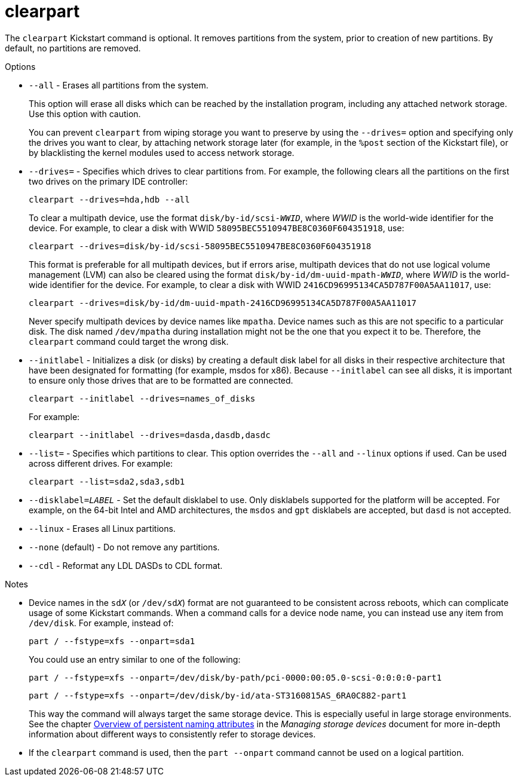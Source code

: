 [id="clearpart_{context}"]
= clearpart

The [command]`clearpart` Kickstart command is optional. It removes partitions from the system, prior to creation of new partitions. By default, no partitions are removed.

// For a detailed example of partitioning including the [command]`clearpart` command, see xnotref:sect-kickstart-partitioning-example[].

.Options

* [option]`--all` - Erases all partitions from the system.
+
This option will erase all disks which can be reached by the installation program, including any attached network storage. Use this option with caution.
+
You can prevent [command]`clearpart` from wiping storage you want to preserve by using the [option]`--drives=` option and specifying only the drives you want to clear, by attaching network storage later (for example, in the [command]`%post` section of the Kickstart file), or by blacklisting the kernel modules used to access network storage.

* [option]`--drives=` - Specifies which drives to clear partitions from. For example, the following clears all the partitions on the first two drives on the primary IDE controller:
+
[subs="quotes,macros"]
----
[command]`clearpart --drives=hda,hdb --all`
----
+
To clear a multipath device, use the format ``disk/by-id/scsi-__WWID__``, where __WWID__ is the world-wide identifier for the device. For example, to clear a disk with WWID `58095BEC5510947BE8C0360F604351918`, use:
+
[subs="quotes,macros"]
----
[command]`clearpart --drives=disk/by-id/scsi-58095BEC5510947BE8C0360F604351918`
----
+
This format is preferable for all multipath devices, but if errors arise, multipath devices that do not use logical volume management (LVM) can also be cleared using the format ``disk/by-id/dm-uuid-mpath-__WWID__``, where __WWID__ is the world-wide identifier for the device. For example, to clear a disk with WWID `2416CD96995134CA5D787F00A5AA11017`, use:
+
[subs="quotes,macros"]
----
[command]`clearpart --drives=disk/by-id/dm-uuid-mpath-2416CD96995134CA5D787F00A5AA11017`
----
+
Never specify multipath devices by device names like `mpatha`. Device names such as this are not specific to a particular disk. The disk named [filename]`/dev/mpatha` during installation might not be the one that you expect it to be. Therefore, the [command]`clearpart` command could target the wrong disk.

* [option]`--initlabel` - Initializes a disk (or disks) by creating a default disk label for all disks in their respective architecture that have been designated for formatting (for example, msdos for x86). Because [option]`--initlabel` can see all disks, it is important to ensure only those drives that are to be formatted are connected.
+
[subs="quotes,macros"]
----
[command]`clearpart --initlabel --drives=names_of_disks`
----
+
For example:
+
[subs="quotes,macros"]
----
[command]`clearpart --initlabel --drives=dasda,dasdb,dasdc`
----

* [option]`--list=` - Specifies which partitions to clear. This option overrides the [option]`--all` and [option]`--linux` options if used. Can be used across different drives. For example:
+
[subs="quotes,macros"]
----
[command]`clearpart --list=sda2,sda3,sdb1`
----

* [option]`--disklabel=_LABEL_` - Set the default disklabel to use. Only disklabels supported for the platform will be accepted. For example, on the 64-bit Intel and AMD architectures, the `msdos` and `gpt` disklabels are accepted, but `dasd` is not accepted.

* [option]`--linux` - Erases all Linux partitions.

* [option]`--none` (default) - Do not remove any partitions.

* [option]`--cdl` - Reformat any LDL DASDs to CDL format.

.Notes

// * Using the [command]`clearpart --all` command in a Kickstart file to remove all existing partitions during the installation can cause Anaconda to pause and prompt you for a confirmation in certain cases. If you need to perform the installation automatically with no interaction, add the [command]`zerombr` command to your Kickstart file.

* Device names in the ``sd__X__`` (or ``/dev/sd__X__``) format are not guaranteed to be consistent across reboots, which can complicate usage of some Kickstart commands. When a command calls for a device node name, you can instead use any item from [filename]`/dev/disk`. For example, instead of:
+
[subs="quotes,macros"]
----
[command]`part / --fstype=xfs --onpart=sda1`
----
+
You could use an entry similar to one of the following:
+
[subs="quotes,macros"]
----
[command]`part / --fstype=xfs --onpart=/dev/disk/by-path/pci-0000:00:05.0-scsi-0:0:0:0-part1`
----
+
[subs="quotes,macros"]
----
[command]`part / --fstype=xfs --onpart=/dev/disk/by-id/ata-ST3160815AS_6RA0C882-part1`
----
+
This way the command will always target the same storage device. This is especially useful in large storage environments. See the chapter link:https://access.redhat.com/documentation/en-us/red_hat_enterprise_linux/8/html-single/configuring_and_managing_storage_devices/index#assembly_overview-of-persistent-naming-attributes_managing-storage-devices[Overview of persistent naming attributes] in the __Managing storage devices__ document for more in-depth information about different ways to consistently refer to storage devices.

* If the [command]`clearpart` command is used, then the [command]`part --onpart` command cannot be used on a logical partition.

